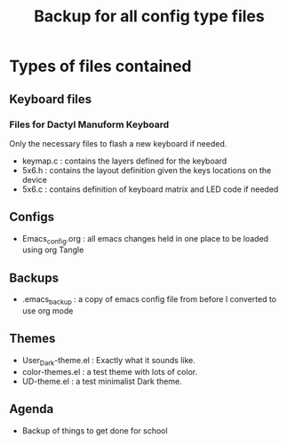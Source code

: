 #+Title: Backup for all config type files

* Types of files contained
** Keyboard files
*** Files for Dactyl Manuform Keyboard
Only the necessary files to flash a new keyboard if needed.
- keymap.c : contains the layers defined for the keyboard
- 5x6.h : contains the layout definition given the keys locations on the device
- 5x6.c : contains definition of keyboard matrix and LED code if needed

** Configs
- Emacs_config.org : all emacs changes held in one place to be loaded using org Tangle
** Backups
- .emacs_backup : a copy of emacs config file from before I converted to use org mode
** Themes
- User_Dark-theme.el : Exactly what it sounds like.
- color-themes.el : a test theme with lots of color.
- UD-theme.el : a test minimalist Dark theme.

** Agenda
- Backup of things to get done for school 
